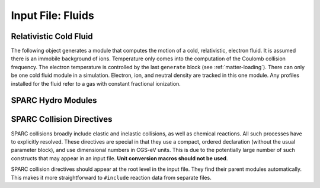 Input File: Fluids
==================

Relativistic Cold Fluid
-----------------------

The following object generates a module that computes the motion of a cold, relativistic, electron fluid.  It is assumed there is an immobile background of ions.  Temperature only comes into the computation of the Coulomb collision frequency.  The electron temperature is controlled by the last ``generate`` block (see :ref:`matter-loading`).  There can only be one cold fluid module in a simulation.  Electron, ion, and neutral density are tracked in this one module.  Any profiles installed for the fluid refer to a gas with constant fractional ionization.

.. py:function:: new fluid <name> { <directives> }

	:param str name: assigns a name to the fluid
	:param block directives: The following directives are supported:

		Installable tools: :ref:`ionization`

		.. py:function:: charge = q

			:param float q: charge of the fluid constituent, usually electrons

		.. py:function:: mass = m

			:param float m: mass of the fluid constituent, usually electrons

		.. py:function initial ionization fraction = f

			:param float f: ratio of initial electron density to neutral + ion density

		.. py:function:: neutral cross section = sigma

		 	:param float sigma: electron-neutral collision cross section, to put in physical units use unit conversion macros

		.. py:function:: coulomb collisions = cc

		 	:param bool cc: if true, add collision frequency based on Coulomb cross section to neutral collision frequency

		.. note::
			the ion species and electron species variables (see :ref:`ionization`) have no meaning here


SPARC Hydro Modules
-------------------

.. py:function:: new hydrodynamics [<name>] { <directives> }

	This is the top level SPARC module.  Internally it contains and manages all other SPARC modules.

	:param str name: name given to the hydro manager
	:param block directives: The following directives are supported:

		Installable tools: :ref:`elliptic`

		.. py:function:: epsilon factor = eps

			:param float eps: error tolerance for adaptive time step

		.. py:function:: radiation model = rad

		 	:param enum rad: takes values ``thin``, ``none``

		.. py:function:: laser model = las

		 	:param enum las: takes values ``vacuum``, ``isotropic``

		.. py:function:: plasma model = plas

			:param enum plas: takes values ``neutral``, ``quasineutral``

		.. py:function:: dipole center = Dx Dy Dz

		 	Reference point for dipole moment diagnostic


.. _chemical:

.. py:function:: new chemical [<name>] [for <name>] { <directives> }

	The ``chemical`` module uses automatic attachment, i.e., if a ``chemical`` is created at the root level without the ``for`` clause a new equilibrium group module is created for it automatically.  As a result, ``chemical`` modules should never be attached using ``get`` statements.

	:param str name: name given to the chemical species
	:param block directives: The following directives are supported:

		Installable tools: :ref:`ionization`, :ref:`eos`

		.. py:function:: mass = m0

			:param float m0: mass of the constituent particles, default = 1.0

		.. py:function:: charge = q0

			:param float q0: charge of the constituent particles, default = -1.0

		.. py:function:: cv = cv0

		 	:param float cv0: normalized specific heat at constant volume, :math:`mc_v/k_B`, a typical value is 1.5 for species with no internal degrees of freedom.

		.. py:function:: vibrational energy = epsv

		 	:param float epsv: energy between vibrational levels, default = 0 = no vibrations (use unit conversion macros to specify units)

		.. py:function:: implicit = tst

		 	:param bool tst: whether to use implicit electron advance for this species

		.. py:function:: thermometric conductivity = k

		 	:param float k: Thermometric conductivity (use diffusivity macro to specify units). Thermometric conductivity is :math:`K/\rho c_p`, where K = heat conductivity.  For air, k = 2e-5 m^2/s = 0.2 cm^2/s, and K = 2.5e-4 W/(cm*K). SPARC solves the heat equation :math:`\rho c_v dT/dt - \nabla\cdot (K \nabla T) = 0`.  For electrons the Braginskii conductivity is used.

		.. py:function:: kinematic viscosity = x

		 	:param float x: Kinematic viscosity (use diffusivity macro to specify units). Kinematic viscosity is :math:`X/\rho`, where X = dynamic viscosity. For air, kinematic viscosity is about 0.15 cm^2/s. SPARC solves the momentum diffusion equation :math:`\rho dv/dt - \nabla\cdot (X \nabla v) = 0`.

		.. py:function:: effective mass = meff

		 	:param float meff: effective mass for density >> 1.0 for electrons moving through this chemical

		.. py:function:: permittivity = (epsr,epsi)

		 	:param float epsr: real part of permittivity relative to free space permittivity
		 	:param float epsi: imaginary part of permittivity relative to free space permittivity


.. py:function:: new group [<name>] [for <name>] { directives }

	Create an equilibrium group module.  This is a container for chemical species that are assumed to be in equilibrium with one another, and therefore have a common temperature and velocity.  All chemicals are part of a group.

	The ``group`` module uses automatic attachment, i.e., if created at the root level without the ``for`` clause it is automatically attached to ``hydrodynamics``. The ``hydrodynamics`` module is automatically created, if necessary.

	:param str name: name given to the group
	:param block directives: The following directives are supported:

		.. py:function:: mobile = tst

			:param bool tst: whether chemicals in this group are mobile or immobile


SPARC Collision Directives
--------------------------

SPARC collisions broadly include elastic and inelastic collisions, as well as chemical reactions.  All such processes have to explicitly resolved.  These directives are special in that they use a compact, ordered declaration (without the usual parameter block), and use dimensional numbers in CGS-eV units.  This is due to the potentially large number of such constructs that may appear in an input file.  **Unit conversion macros should not be used**.

SPARC collision directives should appear at the root level in the input file.  They find their parent modules automatically.  This makes it more straightforward to ``#include`` reaction data from separate files.

.. py:function:: new collision = sp1 <-> sp2 , cross section = sigma

	:param str sp1: name of chemical species 1 in two-body collision
	:param str sp2: name of chemical species 2 in two-body collision
	:param float sigma: cross section in square centimeters

.. py:function:: new collision = sp1 <-> sp1 , coulomb

	Uses the Coulomb collision cross section, derived from local conditions.

	:param str sp1: name of chemical species 1 in two-body collision
	:param str sp2: name of chemical species 2 in two-body collision

.. py:function:: new collision = sp1 <-> sp1 , metallic , ks = ks0 , fermi_energy_ev = ef , ref_density = nref

	Uses the harmonic mean of electron-phonon and coulomb collision rates

	:param float ks0: dimensionless, see K. Eidmann et al., Phys. Rev. E 62, 1202 (2000)
	:param float ef: the Fermi energy in eV
	:param float nref: the density at which the formula directly applies in particles per cubic centimeter

.. py:function:: new reaction = { eq1 : eq2 : eq3 : ... } rate = c0 c1 c2 cat(range)

	Sets up a chemical reaction between arbitrary species using a modified Arrhenius rate

	:math:`{\cal R} = c_0 T^{c_1} \exp(-c_2/T)`

	over a range of temperatures.  Piecewise rate constructions can be created by using multiple reactions which have the same equation but different rates and different temperature ranges.

	:param str eq1: chemical equation, or subreaction, in the form ``r1 + r2 + ... -> p1 + p2 + ... + eps``, where ``r1`` etc. are replaced by names of reactants, ``p1`` etc. are replaced by names of products, and ``eps`` is a heat of reaction in eV.  Breaking the reaction into subreactions can be used to control the flow of energy from reactants to products.  The heat of reaction, if negative, is taken from the equilibrium group of the last reactant listed.  If positive, it is added to the equilibrium group of the last product listed.

	:param float c0: rate coefficient in cm^(3(N-1))/s, where N is the number of reactants
	:param float c1: dimensionless exponent in rate law
	:param float c2: temperature reference appearing in rate law in eV
	:param str cat: name of the chemical to be considered the catalyst, i.e., the one whose temperature affects the rate
	:param numpy_range range: range of temperatures specified as in numpy, i.e., T1:T2, where T1 and T2 are floating point literals, given in eV.  Also as in numpy, :T2 means 0-T2, while T1: means T1-infinity.

.. py:function:: new reaction = { eq1 : eq2 : eq3 : ... } janev_rate = c0 c1 c2 c3 c4 c5 c6 c7 c8 cat(range)

	Alternative way of specifying the reaction rate:

		:math:`\ln {\cal R} = \sum_{n=0}^{8} c_n (\ln T)^n`

.. py:function:: new excitation = sp1 -> sp2 level = n rate = c0 c1 c2

	Vibrational excitation of one species by another.  If level = n the transition is between ground and level n.  If level = 0 the transition is between adjacent levels, where it is assumed the rate for transitions from n to n+1 is the same for all n.

.. py:function:: new excitation = sp1 -> sp2 level = n janev_rate = c0 c1 c2 c3 c4 c5 c6 c7 c8

	Alternative way of specifying the excitation rate.
